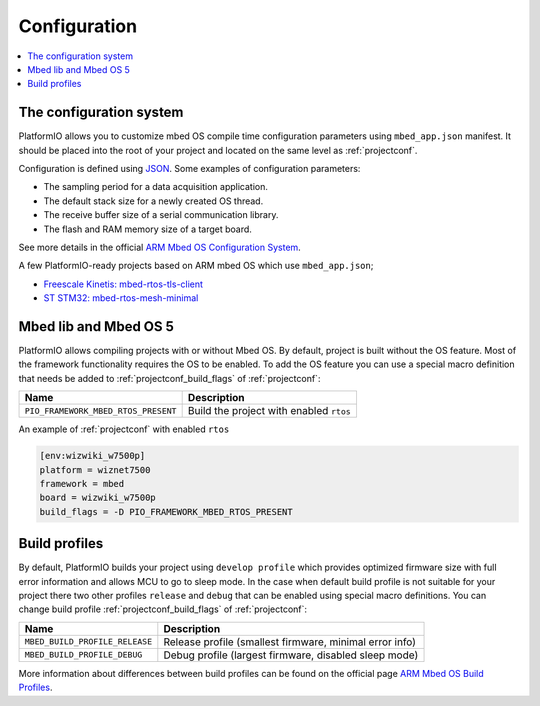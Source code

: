 ..  Copyright (c) 2014-present PlatformIO <contact@platformio.org>
    Licensed under the Apache License, Version 2.0 (the "License");
    you may not use this file except in compliance with the License.
    You may obtain a copy of the License at
       http://www.apache.org/licenses/LICENSE-2.0
    Unless required by applicable law or agreed to in writing, software
    distributed under the License is distributed on an "AS IS" BASIS,
    WITHOUT WARRANTIES OR CONDITIONS OF ANY KIND, either express or implied.
    See the License for the specific language governing permissions and
    limitations under the License.

Configuration
-------------

.. contents::
    :local:

The configuration system
~~~~~~~~~~~~~~~~~~~~~~~~

PlatformIO allows you to customize mbed OS compile time configuration
parameters using ``mbed_app.json`` manifest. It should be placed into the root
of your project and located on the same level as :ref:`projectconf`.

Configuration is defined using `JSON <https://en.wikipedia.org/wiki/JSON>`_.
Some examples of configuration parameters:

* The sampling period for a data acquisition application.
* The default stack size for a newly created OS thread.
* The receive buffer size of a serial communication library.
* The flash and RAM memory size of a target board.

See more details in the official `ARM Mbed OS Configuration System <https://os.mbed.com/docs/mbed-os/v5.11/reference/configuration.html>`_.

A few PlatformIO-ready projects based on ARM mbed OS which use ``mbed_app.json``;

* `Freescale Kinetis: mbed-rtos-tls-client <https://github.com/platformio/platform-freescalekinetis/tree/develop/examples/mbed-rtos-tls-client>`_
* `ST STM32: mbed-rtos-mesh-minimal <https://github.com/platformio/platform-ststm32/tree/develop/examples/mbed-rtos-mesh-minimal>`_

Mbed lib and Mbed OS 5
~~~~~~~~~~~~~~~~~~~~~~

PlatformIO allows compiling projects with or without Mbed OS. By default, project 
is built without the OS feature. Most of the framework functionality requires the OS to be 
enabled. To add the OS feature you can use a special macro definition that needs be added to 
:ref:`projectconf_build_flags` of :ref:`projectconf`:

.. list-table::
    :header-rows:  1

    * - Name
      - Description

    * - ``PIO_FRAMEWORK_MBED_RTOS_PRESENT``
      - Build the project with enabled ``rtos``

An example of :ref:`projectconf` with enabled ``rtos``

.. code-block:: ini

    [env:wizwiki_w7500p]
    platform = wiznet7500
    framework = mbed
    board = wizwiki_w7500p
    build_flags = -D PIO_FRAMEWORK_MBED_RTOS_PRESENT


Build profiles
~~~~~~~~~~~~~~

By default, PlatformIO builds your project using ``develop profile`` which provides optimized 
firmware size with full error information and allows MCU to go to sleep mode. In the case when
default build profile is not suitable for your project there two other profiles ``release`` and
``debug`` that can be enabled using special macro definitions. You can change build profile 
:ref:`projectconf_build_flags` of :ref:`projectconf`:

.. list-table::
    :header-rows:  1

    * - Name
      - Description

    * - ``MBED_BUILD_PROFILE_RELEASE``
      - Release profile (smallest firmware, minimal error info)

    * - ``MBED_BUILD_PROFILE_DEBUG``
      - Debug profile (largest firmware, disabled sleep mode)

More information about differences between build profiles can be found on the 
official page `ARM Mbed OS Build Profiles <https://os.mbed.com/docs/mbed-os/v5.11/tools/build-profiles.html>`_.
